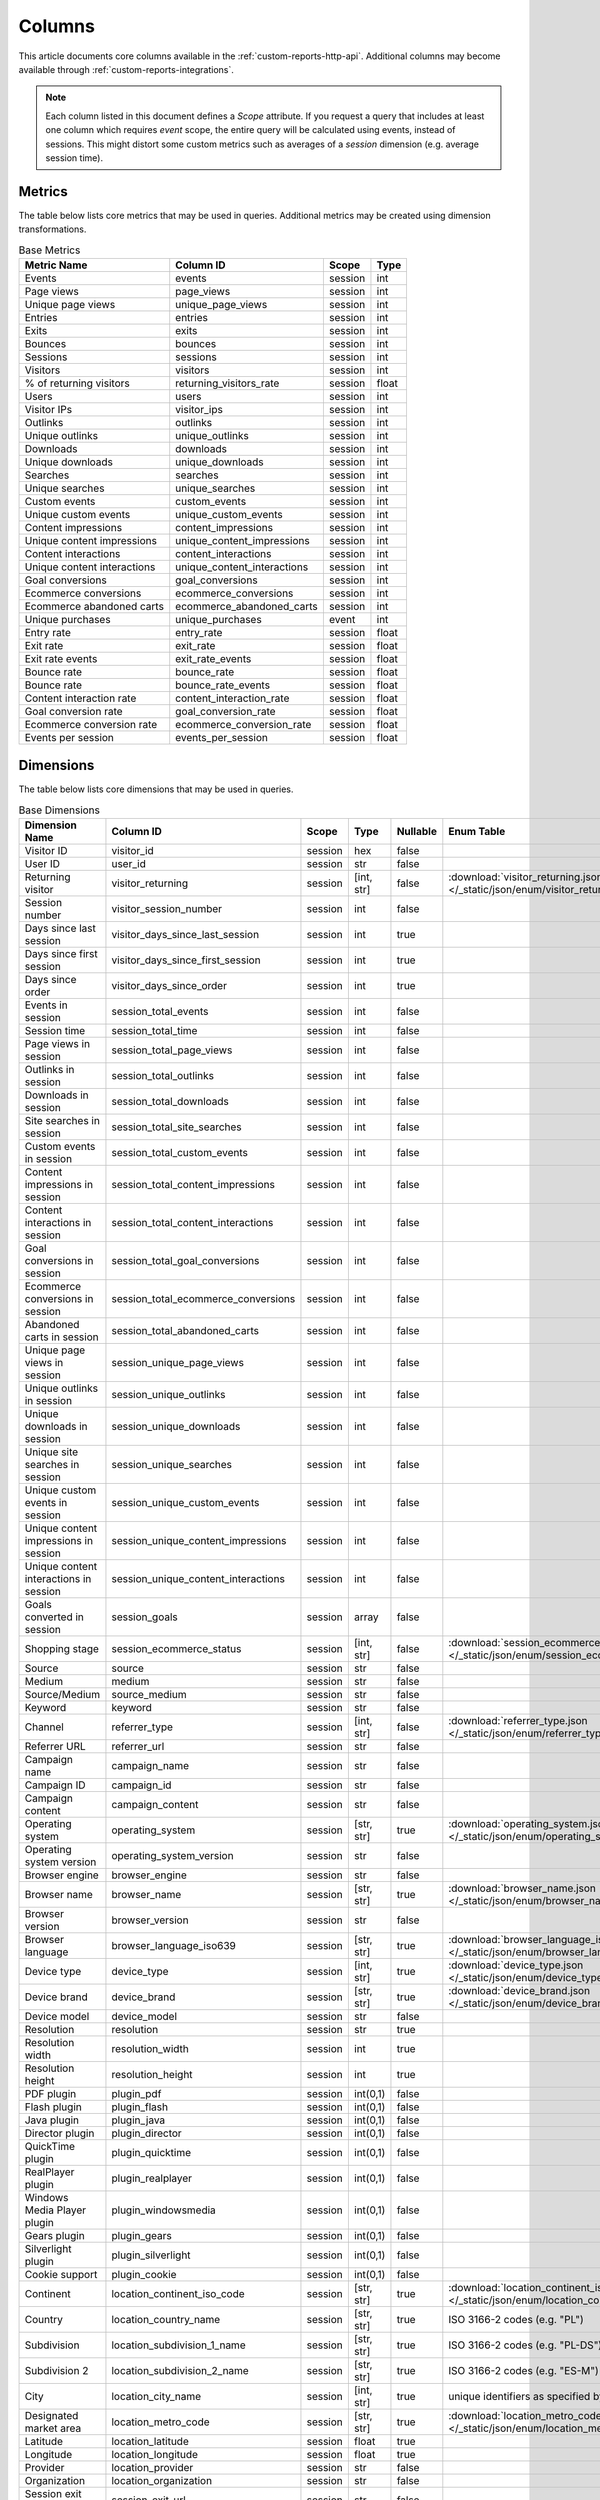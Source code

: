 Columns
=======

This article documents core columns available in the :ref:`custom-reports-http-api`.
Additional columns may become available through
:ref:`custom-reports-integrations`.

.. note::
    Each column listed in this document defines a *Scope* attribute.
    If you request a query that includes at least one column which requires
    *event* scope, the entire query will be calculated using events,
    instead of sessions. This might distort some custom metrics such as
    averages of a *session* dimension (e.g. average session time).

Metrics
-------

The table below lists core metrics that may be used in queries.
Additional metrics may be created using dimension transformations.

.. table:: Base Metrics

    +---------------------------+---------------------------+-------+-----+
    |        Metric Name        |         Column ID         | Scope |Type |
    +===========================+===========================+=======+=====+
    |Events                     |events                     |session|int  |
    +---------------------------+---------------------------+-------+-----+
    |Page views                 |page_views                 |session|int  |
    +---------------------------+---------------------------+-------+-----+
    |Unique page views          |unique_page_views          |session|int  |
    +---------------------------+---------------------------+-------+-----+
    |Entries                    |entries                    |session|int  |
    +---------------------------+---------------------------+-------+-----+
    |Exits                      |exits                      |session|int  |
    +---------------------------+---------------------------+-------+-----+
    |Bounces                    |bounces                    |session|int  |
    +---------------------------+---------------------------+-------+-----+
    |Sessions                   |sessions                   |session|int  |
    +---------------------------+---------------------------+-------+-----+
    |Visitors                   |visitors                   |session|int  |
    +---------------------------+---------------------------+-------+-----+
    |% of returning visitors    |returning_visitors_rate    |session|float|
    +---------------------------+---------------------------+-------+-----+
    |Users                      |users                      |session|int  |
    +---------------------------+---------------------------+-------+-----+
    |Visitor IPs                |visitor_ips                |session|int  |
    +---------------------------+---------------------------+-------+-----+
    |Outlinks                   |outlinks                   |session|int  |
    +---------------------------+---------------------------+-------+-----+
    |Unique outlinks            |unique_outlinks            |session|int  |
    +---------------------------+---------------------------+-------+-----+
    |Downloads                  |downloads                  |session|int  |
    +---------------------------+---------------------------+-------+-----+
    |Unique downloads           |unique_downloads           |session|int  |
    +---------------------------+---------------------------+-------+-----+
    |Searches                   |searches                   |session|int  |
    +---------------------------+---------------------------+-------+-----+
    |Unique searches            |unique_searches            |session|int  |
    +---------------------------+---------------------------+-------+-----+
    |Custom events              |custom_events              |session|int  |
    +---------------------------+---------------------------+-------+-----+
    |Unique custom events       |unique_custom_events       |session|int  |
    +---------------------------+---------------------------+-------+-----+
    |Content impressions        |content_impressions        |session|int  |
    +---------------------------+---------------------------+-------+-----+
    |Unique content impressions |unique_content_impressions |session|int  |
    +---------------------------+---------------------------+-------+-----+
    |Content interactions       |content_interactions       |session|int  |
    +---------------------------+---------------------------+-------+-----+
    |Unique content interactions|unique_content_interactions|session|int  |
    +---------------------------+---------------------------+-------+-----+
    |Goal conversions           |goal_conversions           |session|int  |
    +---------------------------+---------------------------+-------+-----+
    |Ecommerce conversions      |ecommerce_conversions      |session|int  |
    +---------------------------+---------------------------+-------+-----+
    |Ecommerce abandoned carts  |ecommerce_abandoned_carts  |session|int  |
    +---------------------------+---------------------------+-------+-----+
    |Unique purchases           |unique_purchases           |event  |int  |
    +---------------------------+---------------------------+-------+-----+
    |Entry rate                 |entry_rate                 |session|float|
    +---------------------------+---------------------------+-------+-----+
    |Exit rate                  |exit_rate                  |session|float|
    +---------------------------+---------------------------+-------+-----+
    |Exit rate events           |exit_rate_events           |session|float|
    +---------------------------+---------------------------+-------+-----+
    |Bounce rate                |bounce_rate                |session|float|
    +---------------------------+---------------------------+-------+-----+
    |Bounce rate                |bounce_rate_events         |session|float|
    +---------------------------+---------------------------+-------+-----+
    |Content interaction rate   |content_interaction_rate   |session|float|
    +---------------------------+---------------------------+-------+-----+
    |Goal conversion rate       |goal_conversion_rate       |session|float|
    +---------------------------+---------------------------+-------+-----+
    |Ecommerce conversion rate  |ecommerce_conversion_rate  |session|float|
    +---------------------------+---------------------------+-------+-----+
    |Events per session         |events_per_session         |session|float|
    +---------------------------+---------------------------+-------+-----+

Dimensions
----------

The table below lists core dimensions that may be used in queries.

.. table:: Base Dimensions

    +--------------------------------------+-----------------------------------+-------+----------+--------+--------------------------------------------------------------------------------------------------+
    |            Dimension Name            |             Column ID             | Scope |   Type   |Nullable|                                            Enum Table                                            |
    +======================================+===================================+=======+==========+========+==================================================================================================+
    |Visitor ID                            |visitor_id                         |session|hex       |false   |                                                                                                  |
    +--------------------------------------+-----------------------------------+-------+----------+--------+--------------------------------------------------------------------------------------------------+
    |User ID                               |user_id                            |session|str       |false   |                                                                                                  |
    +--------------------------------------+-----------------------------------+-------+----------+--------+--------------------------------------------------------------------------------------------------+
    |Returning visitor                     |visitor_returning                  |session|[int, str]|false   |:download:`visitor_returning.json </_static/json/enum/visitor_returning.json>`                    |
    +--------------------------------------+-----------------------------------+-------+----------+--------+--------------------------------------------------------------------------------------------------+
    |Session number                        |visitor_session_number             |session|int       |false   |                                                                                                  |
    +--------------------------------------+-----------------------------------+-------+----------+--------+--------------------------------------------------------------------------------------------------+
    |Days since last session               |visitor_days_since_last_session    |session|int       |true    |                                                                                                  |
    +--------------------------------------+-----------------------------------+-------+----------+--------+--------------------------------------------------------------------------------------------------+
    |Days since first session              |visitor_days_since_first_session   |session|int       |true    |                                                                                                  |
    +--------------------------------------+-----------------------------------+-------+----------+--------+--------------------------------------------------------------------------------------------------+
    |Days since order                      |visitor_days_since_order           |session|int       |true    |                                                                                                  |
    +--------------------------------------+-----------------------------------+-------+----------+--------+--------------------------------------------------------------------------------------------------+
    |Events in session                     |session_total_events               |session|int       |false   |                                                                                                  |
    +--------------------------------------+-----------------------------------+-------+----------+--------+--------------------------------------------------------------------------------------------------+
    |Session time                          |session_total_time                 |session|int       |false   |                                                                                                  |
    +--------------------------------------+-----------------------------------+-------+----------+--------+--------------------------------------------------------------------------------------------------+
    |Page views in session                 |session_total_page_views           |session|int       |false   |                                                                                                  |
    +--------------------------------------+-----------------------------------+-------+----------+--------+--------------------------------------------------------------------------------------------------+
    |Outlinks in session                   |session_total_outlinks             |session|int       |false   |                                                                                                  |
    +--------------------------------------+-----------------------------------+-------+----------+--------+--------------------------------------------------------------------------------------------------+
    |Downloads in session                  |session_total_downloads            |session|int       |false   |                                                                                                  |
    +--------------------------------------+-----------------------------------+-------+----------+--------+--------------------------------------------------------------------------------------------------+
    |Site searches in session              |session_total_site_searches        |session|int       |false   |                                                                                                  |
    +--------------------------------------+-----------------------------------+-------+----------+--------+--------------------------------------------------------------------------------------------------+
    |Custom events in session              |session_total_custom_events        |session|int       |false   |                                                                                                  |
    +--------------------------------------+-----------------------------------+-------+----------+--------+--------------------------------------------------------------------------------------------------+
    |Content impressions in session        |session_total_content_impressions  |session|int       |false   |                                                                                                  |
    +--------------------------------------+-----------------------------------+-------+----------+--------+--------------------------------------------------------------------------------------------------+
    |Content interactions in session       |session_total_content_interactions |session|int       |false   |                                                                                                  |
    +--------------------------------------+-----------------------------------+-------+----------+--------+--------------------------------------------------------------------------------------------------+
    |Goal conversions in session           |session_total_goal_conversions     |session|int       |false   |                                                                                                  |
    +--------------------------------------+-----------------------------------+-------+----------+--------+--------------------------------------------------------------------------------------------------+
    |Ecommerce conversions in session      |session_total_ecommerce_conversions|session|int       |false   |                                                                                                  |
    +--------------------------------------+-----------------------------------+-------+----------+--------+--------------------------------------------------------------------------------------------------+
    |Abandoned carts in session            |session_total_abandoned_carts      |session|int       |false   |                                                                                                  |
    +--------------------------------------+-----------------------------------+-------+----------+--------+--------------------------------------------------------------------------------------------------+
    |Unique page views in session          |session_unique_page_views          |session|int       |false   |                                                                                                  |
    +--------------------------------------+-----------------------------------+-------+----------+--------+--------------------------------------------------------------------------------------------------+
    |Unique outlinks in session            |session_unique_outlinks            |session|int       |false   |                                                                                                  |
    +--------------------------------------+-----------------------------------+-------+----------+--------+--------------------------------------------------------------------------------------------------+
    |Unique downloads in session           |session_unique_downloads           |session|int       |false   |                                                                                                  |
    +--------------------------------------+-----------------------------------+-------+----------+--------+--------------------------------------------------------------------------------------------------+
    |Unique site searches in session       |session_unique_searches            |session|int       |false   |                                                                                                  |
    +--------------------------------------+-----------------------------------+-------+----------+--------+--------------------------------------------------------------------------------------------------+
    |Unique custom events in session       |session_unique_custom_events       |session|int       |false   |                                                                                                  |
    +--------------------------------------+-----------------------------------+-------+----------+--------+--------------------------------------------------------------------------------------------------+
    |Unique content impressions in session |session_unique_content_impressions |session|int       |false   |                                                                                                  |
    +--------------------------------------+-----------------------------------+-------+----------+--------+--------------------------------------------------------------------------------------------------+
    |Unique content interactions in session|session_unique_content_interactions|session|int       |false   |                                                                                                  |
    +--------------------------------------+-----------------------------------+-------+----------+--------+--------------------------------------------------------------------------------------------------+
    |Goals converted in session            |session_goals                      |session|array     |false   |                                                                                                  |
    +--------------------------------------+-----------------------------------+-------+----------+--------+--------------------------------------------------------------------------------------------------+
    |Shopping stage                        |session_ecommerce_status           |session|[int, str]|false   |:download:`session_ecommerce_status.json </_static/json/enum/session_ecommerce_status.json>`      |
    +--------------------------------------+-----------------------------------+-------+----------+--------+--------------------------------------------------------------------------------------------------+
    |Source                                |source                             |session|str       |false   |                                                                                                  |
    +--------------------------------------+-----------------------------------+-------+----------+--------+--------------------------------------------------------------------------------------------------+
    |Medium                                |medium                             |session|str       |false   |                                                                                                  |
    +--------------------------------------+-----------------------------------+-------+----------+--------+--------------------------------------------------------------------------------------------------+
    |Source/Medium                         |source_medium                      |session|str       |false   |                                                                                                  |
    +--------------------------------------+-----------------------------------+-------+----------+--------+--------------------------------------------------------------------------------------------------+
    |Keyword                               |keyword                            |session|str       |false   |                                                                                                  |
    +--------------------------------------+-----------------------------------+-------+----------+--------+--------------------------------------------------------------------------------------------------+
    |Channel                               |referrer_type                      |session|[int, str]|false   |:download:`referrer_type.json </_static/json/enum/referrer_type.json>`                            |
    +--------------------------------------+-----------------------------------+-------+----------+--------+--------------------------------------------------------------------------------------------------+
    |Referrer URL                          |referrer_url                       |session|str       |false   |                                                                                                  |
    +--------------------------------------+-----------------------------------+-------+----------+--------+--------------------------------------------------------------------------------------------------+
    |Campaign name                         |campaign_name                      |session|str       |false   |                                                                                                  |
    +--------------------------------------+-----------------------------------+-------+----------+--------+--------------------------------------------------------------------------------------------------+
    |Campaign ID                           |campaign_id                        |session|str       |false   |                                                                                                  |
    +--------------------------------------+-----------------------------------+-------+----------+--------+--------------------------------------------------------------------------------------------------+
    |Campaign content                      |campaign_content                   |session|str       |false   |                                                                                                  |
    +--------------------------------------+-----------------------------------+-------+----------+--------+--------------------------------------------------------------------------------------------------+
    |Operating system                      |operating_system                   |session|[str, str]|true    |:download:`operating_system.json </_static/json/enum/operating_system.json>`                      |
    +--------------------------------------+-----------------------------------+-------+----------+--------+--------------------------------------------------------------------------------------------------+
    |Operating system version              |operating_system_version           |session|str       |false   |                                                                                                  |
    +--------------------------------------+-----------------------------------+-------+----------+--------+--------------------------------------------------------------------------------------------------+
    |Browser engine                        |browser_engine                     |session|str       |false   |                                                                                                  |
    +--------------------------------------+-----------------------------------+-------+----------+--------+--------------------------------------------------------------------------------------------------+
    |Browser name                          |browser_name                       |session|[str, str]|true    |:download:`browser_name.json </_static/json/enum/browser_name.json>`                              |
    +--------------------------------------+-----------------------------------+-------+----------+--------+--------------------------------------------------------------------------------------------------+
    |Browser version                       |browser_version                    |session|str       |false   |                                                                                                  |
    +--------------------------------------+-----------------------------------+-------+----------+--------+--------------------------------------------------------------------------------------------------+
    |Browser language                      |browser_language_iso639            |session|[str, str]|true    |:download:`browser_language_iso639.json </_static/json/enum/browser_language_iso639.json>`        |
    +--------------------------------------+-----------------------------------+-------+----------+--------+--------------------------------------------------------------------------------------------------+
    |Device type                           |device_type                        |session|[int, str]|true    |:download:`device_type.json </_static/json/enum/device_type.json>`                                |
    +--------------------------------------+-----------------------------------+-------+----------+--------+--------------------------------------------------------------------------------------------------+
    |Device brand                          |device_brand                       |session|[str, str]|true    |:download:`device_brand.json </_static/json/enum/device_brand.json>`                              |
    +--------------------------------------+-----------------------------------+-------+----------+--------+--------------------------------------------------------------------------------------------------+
    |Device model                          |device_model                       |session|str       |false   |                                                                                                  |
    +--------------------------------------+-----------------------------------+-------+----------+--------+--------------------------------------------------------------------------------------------------+
    |Resolution                            |resolution                         |session|str       |true    |                                                                                                  |
    +--------------------------------------+-----------------------------------+-------+----------+--------+--------------------------------------------------------------------------------------------------+
    |Resolution width                      |resolution_width                   |session|int       |true    |                                                                                                  |
    +--------------------------------------+-----------------------------------+-------+----------+--------+--------------------------------------------------------------------------------------------------+
    |Resolution height                     |resolution_height                  |session|int       |true    |                                                                                                  |
    +--------------------------------------+-----------------------------------+-------+----------+--------+--------------------------------------------------------------------------------------------------+
    |PDF plugin                            |plugin_pdf                         |session|int(0,1)  |false   |                                                                                                  |
    +--------------------------------------+-----------------------------------+-------+----------+--------+--------------------------------------------------------------------------------------------------+
    |Flash plugin                          |plugin_flash                       |session|int(0,1)  |false   |                                                                                                  |
    +--------------------------------------+-----------------------------------+-------+----------+--------+--------------------------------------------------------------------------------------------------+
    |Java plugin                           |plugin_java                        |session|int(0,1)  |false   |                                                                                                  |
    +--------------------------------------+-----------------------------------+-------+----------+--------+--------------------------------------------------------------------------------------------------+
    |Director plugin                       |plugin_director                    |session|int(0,1)  |false   |                                                                                                  |
    +--------------------------------------+-----------------------------------+-------+----------+--------+--------------------------------------------------------------------------------------------------+
    |QuickTime plugin                      |plugin_quicktime                   |session|int(0,1)  |false   |                                                                                                  |
    +--------------------------------------+-----------------------------------+-------+----------+--------+--------------------------------------------------------------------------------------------------+
    |RealPlayer plugin                     |plugin_realplayer                  |session|int(0,1)  |false   |                                                                                                  |
    +--------------------------------------+-----------------------------------+-------+----------+--------+--------------------------------------------------------------------------------------------------+
    |Windows Media Player plugin           |plugin_windowsmedia                |session|int(0,1)  |false   |                                                                                                  |
    +--------------------------------------+-----------------------------------+-------+----------+--------+--------------------------------------------------------------------------------------------------+
    |Gears plugin                          |plugin_gears                       |session|int(0,1)  |false   |                                                                                                  |
    +--------------------------------------+-----------------------------------+-------+----------+--------+--------------------------------------------------------------------------------------------------+
    |Silverlight plugin                    |plugin_silverlight                 |session|int(0,1)  |false   |                                                                                                  |
    +--------------------------------------+-----------------------------------+-------+----------+--------+--------------------------------------------------------------------------------------------------+
    |Cookie support                        |plugin_cookie                      |session|int(0,1)  |false   |                                                                                                  |
    +--------------------------------------+-----------------------------------+-------+----------+--------+--------------------------------------------------------------------------------------------------+
    |Continent                             |location_continent_iso_code        |session|[str, str]|true    |:download:`location_continent_iso_code.json </_static/json/enum/location_continent_iso_code.json>`|
    +--------------------------------------+-----------------------------------+-------+----------+--------+--------------------------------------------------------------------------------------------------+
    |Country                               |location_country_name              |session|[str, str]|true    |ISO 3166-2 codes (e.g. "PL")                                                                      |
    +--------------------------------------+-----------------------------------+-------+----------+--------+--------------------------------------------------------------------------------------------------+
    |Subdivision                           |location_subdivision_1_name        |session|[str, str]|true    |ISO 3166-2 codes (e.g. "PL-DS")                                                                   |
    +--------------------------------------+-----------------------------------+-------+----------+--------+--------------------------------------------------------------------------------------------------+
    |Subdivision 2                         |location_subdivision_2_name        |session|[str, str]|true    |ISO 3166-2 codes (e.g. "ES-M")                                                                    |
    +--------------------------------------+-----------------------------------+-------+----------+--------+--------------------------------------------------------------------------------------------------+
    |City                                  |location_city_name                 |session|[int, str]|true    |unique identifiers as specified by `GeoNames <http://www.geonames.org/>`_                         |
    +--------------------------------------+-----------------------------------+-------+----------+--------+--------------------------------------------------------------------------------------------------+
    |Designated market area                |location_metro_code                |session|[str, str]|true    |:download:`location_metro_code.json </_static/json/enum/location_metro_code.json>`                |
    +--------------------------------------+-----------------------------------+-------+----------+--------+--------------------------------------------------------------------------------------------------+
    |Latitude                              |location_latitude                  |session|float     |true    |                                                                                                  |
    +--------------------------------------+-----------------------------------+-------+----------+--------+--------------------------------------------------------------------------------------------------+
    |Longitude                             |location_longitude                 |session|float     |true    |                                                                                                  |
    +--------------------------------------+-----------------------------------+-------+----------+--------+--------------------------------------------------------------------------------------------------+
    |Provider                              |location_provider                  |session|str       |false   |                                                                                                  |
    +--------------------------------------+-----------------------------------+-------+----------+--------+--------------------------------------------------------------------------------------------------+
    |Organization                          |location_organization              |session|str       |false   |                                                                                                  |
    +--------------------------------------+-----------------------------------+-------+----------+--------+--------------------------------------------------------------------------------------------------+
    |Session exit URL                      |session_exit_url                   |session|str       |false   |                                                                                                  |
    +--------------------------------------+-----------------------------------+-------+----------+--------+--------------------------------------------------------------------------------------------------+
    |Session exit title                    |session_exit_title                 |session|str       |false   |                                                                                                  |
    +--------------------------------------+-----------------------------------+-------+----------+--------+--------------------------------------------------------------------------------------------------+
    |Session entry URL                     |session_entry_url                  |session|str       |false   |                                                                                                  |
    +--------------------------------------+-----------------------------------+-------+----------+--------+--------------------------------------------------------------------------------------------------+
    |Session entry title                   |session_entry_title                |session|str       |false   |                                                                                                  |
    +--------------------------------------+-----------------------------------+-------+----------+--------+--------------------------------------------------------------------------------------------------+
    |Session second URL                    |session_second_url                 |session|str       |false   |                                                                                                  |
    +--------------------------------------+-----------------------------------+-------+----------+--------+--------------------------------------------------------------------------------------------------+
    |Session second title                  |session_second_title               |session|str       |false   |                                                                                                  |
    +--------------------------------------+-----------------------------------+-------+----------+--------+--------------------------------------------------------------------------------------------------+
    |Event ID                              |event_id                           |event  |int       |false   |                                                                                                  |
    +--------------------------------------+-----------------------------------+-------+----------+--------+--------------------------------------------------------------------------------------------------+
    |Session ID                            |session_id                         |session|int       |false   |                                                                                                  |
    +--------------------------------------+-----------------------------------+-------+----------+--------+--------------------------------------------------------------------------------------------------+
    |Event type                            |event_type                         |event  |[int, str]|false   |:download:`event_type.json </_static/json/enum/event_type.json>`                                  |
    +--------------------------------------+-----------------------------------+-------+----------+--------+--------------------------------------------------------------------------------------------------+
    |Page URL                              |event_url                          |event  |str       |false   |                                                                                                  |
    +--------------------------------------+-----------------------------------+-------+----------+--------+--------------------------------------------------------------------------------------------------+
    |Page title                            |event_title                        |event  |str       |false   |                                                                                                  |
    +--------------------------------------+-----------------------------------+-------+----------+--------+--------------------------------------------------------------------------------------------------+
    |Outlink URL                           |outlink_url                        |event  |str       |false   |                                                                                                  |
    +--------------------------------------+-----------------------------------+-------+----------+--------+--------------------------------------------------------------------------------------------------+
    |Download URL                          |download_url                       |event  |str       |false   |                                                                                                  |
    +--------------------------------------+-----------------------------------+-------+----------+--------+--------------------------------------------------------------------------------------------------+
    |Search keyword                        |search_keyword                     |event  |str       |false   |                                                                                                  |
    +--------------------------------------+-----------------------------------+-------+----------+--------+--------------------------------------------------------------------------------------------------+
    |Search category                       |search_category                    |event  |str       |false   |                                                                                                  |
    +--------------------------------------+-----------------------------------+-------+----------+--------+--------------------------------------------------------------------------------------------------+
    |Search results count                  |search_results_count               |event  |int       |true    |                                                                                                  |
    +--------------------------------------+-----------------------------------+-------+----------+--------+--------------------------------------------------------------------------------------------------+
    |Custom event category                 |custom_event_category              |event  |str       |false   |                                                                                                  |
    +--------------------------------------+-----------------------------------+-------+----------+--------+--------------------------------------------------------------------------------------------------+
    |Custom event action                   |custom_event_action                |event  |str       |false   |                                                                                                  |
    +--------------------------------------+-----------------------------------+-------+----------+--------+--------------------------------------------------------------------------------------------------+
    |Custom event name                     |custom_event_name                  |event  |str       |false   |                                                                                                  |
    +--------------------------------------+-----------------------------------+-------+----------+--------+--------------------------------------------------------------------------------------------------+
    |Custom event value                    |custom_event_value                 |event  |float     |true    |                                                                                                  |
    +--------------------------------------+-----------------------------------+-------+----------+--------+--------------------------------------------------------------------------------------------------+
    |Content name                          |content_name                       |event  |str       |false   |                                                                                                  |
    +--------------------------------------+-----------------------------------+-------+----------+--------+--------------------------------------------------------------------------------------------------+
    |Content piece                         |content_piece                      |event  |str       |false   |                                                                                                  |
    +--------------------------------------+-----------------------------------+-------+----------+--------+--------------------------------------------------------------------------------------------------+
    |Content target                        |content_target                     |event  |str       |false   |                                                                                                  |
    +--------------------------------------+-----------------------------------+-------+----------+--------+--------------------------------------------------------------------------------------------------+
    |Content interaction                   |content_interaction                |event  |str       |false   |                                                                                                  |
    +--------------------------------------+-----------------------------------+-------+----------+--------+--------------------------------------------------------------------------------------------------+
    |Previous page view URL                |previous_event_url                 |event  |str       |false   |                                                                                                  |
    +--------------------------------------+-----------------------------------+-------+----------+--------+--------------------------------------------------------------------------------------------------+
    |Previous page view title              |previous_event_title               |event  |str       |false   |                                                                                                  |
    +--------------------------------------+-----------------------------------+-------+----------+--------+--------------------------------------------------------------------------------------------------+
    |Next page view URL                    |next_event_url                     |event  |str       |false   |                                                                                                  |
    +--------------------------------------+-----------------------------------+-------+----------+--------+--------------------------------------------------------------------------------------------------+
    |Next page view title                  |next_event_title                   |event  |str       |false   |                                                                                                  |
    +--------------------------------------+-----------------------------------+-------+----------+--------+--------------------------------------------------------------------------------------------------+
    |Time on page                          |time_on_page                       |event  |int       |true    |                                                                                                  |
    +--------------------------------------+-----------------------------------+-------+----------+--------+--------------------------------------------------------------------------------------------------+
    |Page generation time                  |page_generation_time               |event  |float     |true    |                                                                                                  |
    +--------------------------------------+-----------------------------------+-------+----------+--------+--------------------------------------------------------------------------------------------------+
    |Goal name                             |goal_id                            |event  |[int, str]|true    |goal IDs from Analytics                                                                           |
    +--------------------------------------+-----------------------------------+-------+----------+--------+--------------------------------------------------------------------------------------------------+
    |Goal revenue                          |goal_revenue                       |event  |float     |true    |                                                                                                  |
    +--------------------------------------+-----------------------------------+-------+----------+--------+--------------------------------------------------------------------------------------------------+
    |Lost revenue                          |lost_revenue                       |event  |float     |true    |                                                                                                  |
    +--------------------------------------+-----------------------------------+-------+----------+--------+--------------------------------------------------------------------------------------------------+
    |Order ID                              |order_id                           |event  |str       |false   |                                                                                                  |
    +--------------------------------------+-----------------------------------+-------+----------+--------+--------------------------------------------------------------------------------------------------+
    |Item count                            |item_count                         |event  |int       |true    |                                                                                                  |
    +--------------------------------------+-----------------------------------+-------+----------+--------+--------------------------------------------------------------------------------------------------+
    |Revenue                               |revenue                            |event  |float     |true    |                                                                                                  |
    +--------------------------------------+-----------------------------------+-------+----------+--------+--------------------------------------------------------------------------------------------------+
    |Revenue (Subtotal)                    |revenue_subtotal                   |event  |float     |true    |                                                                                                  |
    +--------------------------------------+-----------------------------------+-------+----------+--------+--------------------------------------------------------------------------------------------------+
    |Revenue (Tax)                         |revenue_tax                        |event  |float     |true    |                                                                                                  |
    +--------------------------------------+-----------------------------------+-------+----------+--------+--------------------------------------------------------------------------------------------------+
    |Revenue (Shipping)                    |revenue_shipping                   |event  |float     |true    |                                                                                                  |
    +--------------------------------------+-----------------------------------+-------+----------+--------+--------------------------------------------------------------------------------------------------+
    |Revenue (Discount)                    |revenue_discount                   |event  |float     |true    |                                                                                                  |
    +--------------------------------------+-----------------------------------+-------+----------+--------+--------------------------------------------------------------------------------------------------+
    |Time until DOM is ready               |timing_dom_interactive             |event  |int       |true    |                                                                                                  |
    +--------------------------------------+-----------------------------------+-------+----------+--------+--------------------------------------------------------------------------------------------------+
    |Time to interact                      |timing_event_end                   |event  |int       |true    |                                                                                                  |
    +--------------------------------------+-----------------------------------+-------+----------+--------+--------------------------------------------------------------------------------------------------+
    |Cart item name (Array)                |items.name                         |event  |array     |false   |                                                                                                  |
    +--------------------------------------+-----------------------------------+-------+----------+--------+--------------------------------------------------------------------------------------------------+
    |Cart item SKU (Array)                 |items.sku                          |event  |array     |false   |                                                                                                  |
    +--------------------------------------+-----------------------------------+-------+----------+--------+--------------------------------------------------------------------------------------------------+
    |Cart item price (Array)               |items.price                        |event  |array     |false   |                                                                                                  |
    +--------------------------------------+-----------------------------------+-------+----------+--------+--------------------------------------------------------------------------------------------------+
    |Cart item quantity (Array)            |items.quantity                     |event  |array     |false   |                                                                                                  |
    +--------------------------------------+-----------------------------------+-------+----------+--------+--------------------------------------------------------------------------------------------------+
    |Cart item category 1 (Array)          |items.category1                    |event  |array     |false   |                                                                                                  |
    +--------------------------------------+-----------------------------------+-------+----------+--------+--------------------------------------------------------------------------------------------------+
    |Cart item category 2 (Array)          |items.category2                    |event  |array     |false   |                                                                                                  |
    +--------------------------------------+-----------------------------------+-------+----------+--------+--------------------------------------------------------------------------------------------------+
    |Cart item category 3 (Array)          |items.category3                    |event  |array     |false   |                                                                                                  |
    +--------------------------------------+-----------------------------------+-------+----------+--------+--------------------------------------------------------------------------------------------------+
    |Cart item category 4 (Array)          |items.category4                    |event  |array     |false   |                                                                                                  |
    +--------------------------------------+-----------------------------------+-------+----------+--------+--------------------------------------------------------------------------------------------------+
    |Cart item category 5 (Array)          |items.category5                    |event  |array     |false   |                                                                                                  |
    +--------------------------------------+-----------------------------------+-------+----------+--------+--------------------------------------------------------------------------------------------------+
    |Event custom dimension 1              |event_custom_dimension_1           |event  |str       |false   |                                                                                                  |
    +--------------------------------------+-----------------------------------+-------+----------+--------+--------------------------------------------------------------------------------------------------+
    |Event custom dimension 2              |event_custom_dimension_2           |event  |str       |false   |                                                                                                  |
    +--------------------------------------+-----------------------------------+-------+----------+--------+--------------------------------------------------------------------------------------------------+
    |Event custom dimension 3              |event_custom_dimension_3           |event  |str       |false   |                                                                                                  |
    +--------------------------------------+-----------------------------------+-------+----------+--------+--------------------------------------------------------------------------------------------------+
    |Event custom dimension 4              |event_custom_dimension_4           |event  |str       |false   |                                                                                                  |
    +--------------------------------------+-----------------------------------+-------+----------+--------+--------------------------------------------------------------------------------------------------+
    |Event custom dimension 5              |event_custom_dimension_5           |event  |str       |false   |                                                                                                  |
    +--------------------------------------+-----------------------------------+-------+----------+--------+--------------------------------------------------------------------------------------------------+
    |Event custom variable key 1           |event_custom_variable_key_1        |event  |str       |false   |                                                                                                  |
    +--------------------------------------+-----------------------------------+-------+----------+--------+--------------------------------------------------------------------------------------------------+
    |Event custom variable value 1         |event_custom_variable_value_1      |event  |str       |false   |                                                                                                  |
    +--------------------------------------+-----------------------------------+-------+----------+--------+--------------------------------------------------------------------------------------------------+
    |Event custom variable key 2           |event_custom_variable_key_2        |event  |str       |false   |                                                                                                  |
    +--------------------------------------+-----------------------------------+-------+----------+--------+--------------------------------------------------------------------------------------------------+
    |Event custom variable value 2         |event_custom_variable_value_2      |event  |str       |false   |                                                                                                  |
    +--------------------------------------+-----------------------------------+-------+----------+--------+--------------------------------------------------------------------------------------------------+
    |Event custom variable key 3           |event_custom_variable_key_3        |event  |str       |false   |                                                                                                  |
    +--------------------------------------+-----------------------------------+-------+----------+--------+--------------------------------------------------------------------------------------------------+
    |Event custom variable value 3         |event_custom_variable_value_3      |event  |str       |false   |                                                                                                  |
    +--------------------------------------+-----------------------------------+-------+----------+--------+--------------------------------------------------------------------------------------------------+
    |Event custom variable key 4           |event_custom_variable_key_4        |event  |str       |false   |                                                                                                  |
    +--------------------------------------+-----------------------------------+-------+----------+--------+--------------------------------------------------------------------------------------------------+
    |Event custom variable value 4         |event_custom_variable_value_4      |event  |str       |false   |                                                                                                  |
    +--------------------------------------+-----------------------------------+-------+----------+--------+--------------------------------------------------------------------------------------------------+
    |Event custom variable key 5           |event_custom_variable_key_5        |event  |str       |false   |                                                                                                  |
    +--------------------------------------+-----------------------------------+-------+----------+--------+--------------------------------------------------------------------------------------------------+
    |Event custom variable value 5         |event_custom_variable_value_5      |event  |str       |false   |                                                                                                  |
    +--------------------------------------+-----------------------------------+-------+----------+--------+--------------------------------------------------------------------------------------------------+
    |Session custom dimension 1            |session_custom_dimension_1         |session|str       |false   |                                                                                                  |
    +--------------------------------------+-----------------------------------+-------+----------+--------+--------------------------------------------------------------------------------------------------+
    |Session custom dimension 2            |session_custom_dimension_2         |session|str       |false   |                                                                                                  |
    +--------------------------------------+-----------------------------------+-------+----------+--------+--------------------------------------------------------------------------------------------------+
    |Session custom dimension 3            |session_custom_dimension_3         |session|str       |false   |                                                                                                  |
    +--------------------------------------+-----------------------------------+-------+----------+--------+--------------------------------------------------------------------------------------------------+
    |Session custom dimension 4            |session_custom_dimension_4         |session|str       |false   |                                                                                                  |
    +--------------------------------------+-----------------------------------+-------+----------+--------+--------------------------------------------------------------------------------------------------+
    |Session custom dimension 5            |session_custom_dimension_5         |session|str       |false   |                                                                                                  |
    +--------------------------------------+-----------------------------------+-------+----------+--------+--------------------------------------------------------------------------------------------------+
    |Session custom variable key 1         |session_custom_variable_key_1      |session|str       |false   |                                                                                                  |
    +--------------------------------------+-----------------------------------+-------+----------+--------+--------------------------------------------------------------------------------------------------+
    |Session custom variable value 1       |session_custom_variable_value_1    |session|str       |false   |                                                                                                  |
    +--------------------------------------+-----------------------------------+-------+----------+--------+--------------------------------------------------------------------------------------------------+
    |Session custom variable key 2         |session_custom_variable_key_2      |session|str       |false   |                                                                                                  |
    +--------------------------------------+-----------------------------------+-------+----------+--------+--------------------------------------------------------------------------------------------------+
    |Session custom variable value 2       |session_custom_variable_value_2    |session|str       |false   |                                                                                                  |
    +--------------------------------------+-----------------------------------+-------+----------+--------+--------------------------------------------------------------------------------------------------+
    |Session custom variable key 3         |session_custom_variable_key_3      |session|str       |false   |                                                                                                  |
    +--------------------------------------+-----------------------------------+-------+----------+--------+--------------------------------------------------------------------------------------------------+
    |Session custom variable value 3       |session_custom_variable_value_3    |session|str       |false   |                                                                                                  |
    +--------------------------------------+-----------------------------------+-------+----------+--------+--------------------------------------------------------------------------------------------------+
    |Session custom variable key 4         |session_custom_variable_key_4      |session|str       |false   |                                                                                                  |
    +--------------------------------------+-----------------------------------+-------+----------+--------+--------------------------------------------------------------------------------------------------+
    |Session custom variable value 4       |session_custom_variable_value_4    |session|str       |false   |                                                                                                  |
    +--------------------------------------+-----------------------------------+-------+----------+--------+--------------------------------------------------------------------------------------------------+
    |Session custom variable key 5         |session_custom_variable_key_5      |session|str       |false   |                                                                                                  |
    +--------------------------------------+-----------------------------------+-------+----------+--------+--------------------------------------------------------------------------------------------------+
    |Session custom variable value 5       |session_custom_variable_value_5    |session|str       |false   |                                                                                                  |
    +--------------------------------------+-----------------------------------+-------+----------+--------+--------------------------------------------------------------------------------------------------+
    |Timestamp                             |timestamp                          |session|date      |false   |                                                                                                  |
    +--------------------------------------+-----------------------------------+-------+----------+--------+--------------------------------------------------------------------------------------------------+
    |Local hour                            |local_hour                         |event  |int       |false   |                                                                                                  |
    +--------------------------------------+-----------------------------------+-------+----------+--------+--------------------------------------------------------------------------------------------------+
    |Cart item name                        |cart_item_name                     |event  |str       |false   |                                                                                                  |
    +--------------------------------------+-----------------------------------+-------+----------+--------+--------------------------------------------------------------------------------------------------+
    |Cart item SKU                         |cart_item_sku                      |event  |str       |false   |                                                                                                  |
    +--------------------------------------+-----------------------------------+-------+----------+--------+--------------------------------------------------------------------------------------------------+
    |Cart item price                       |cart_item_price                    |event  |float     |false   |                                                                                                  |
    +--------------------------------------+-----------------------------------+-------+----------+--------+--------------------------------------------------------------------------------------------------+
    |Cart item quantity                    |cart_item_quantity                 |event  |int       |false   |                                                                                                  |
    +--------------------------------------+-----------------------------------+-------+----------+--------+--------------------------------------------------------------------------------------------------+
    |Cart item revenue                     |cart_item_revenue                  |event  |float     |false   |                                                                                                  |
    +--------------------------------------+-----------------------------------+-------+----------+--------+--------------------------------------------------------------------------------------------------+
    |Cart item category 1                  |cart_item_category1                |event  |str       |false   |                                                                                                  |
    +--------------------------------------+-----------------------------------+-------+----------+--------+--------------------------------------------------------------------------------------------------+
    |Cart item category 2                  |cart_item_category2                |event  |str       |false   |                                                                                                  |
    +--------------------------------------+-----------------------------------+-------+----------+--------+--------------------------------------------------------------------------------------------------+
    |Cart item category 3                  |cart_item_category3                |event  |str       |false   |                                                                                                  |
    +--------------------------------------+-----------------------------------+-------+----------+--------+--------------------------------------------------------------------------------------------------+
    |Cart item category 4                  |cart_item_category4                |event  |str       |false   |                                                                                                  |
    +--------------------------------------+-----------------------------------+-------+----------+--------+--------------------------------------------------------------------------------------------------+
    |Cart item category 5                  |cart_item_category5                |event  |str       |false   |                                                                                                  |
    +--------------------------------------+-----------------------------------+-------+----------+--------+--------------------------------------------------------------------------------------------------+
    |Time of redirections                  |redirections_time                  |event  |int       |true    |                                                                                                  |
    +--------------------------------------+-----------------------------------+-------+----------+--------+--------------------------------------------------------------------------------------------------+
    |Domain Lookup Time                    |domain_lookup_time                 |event  |int       |true    |                                                                                                  |
    +--------------------------------------+-----------------------------------+-------+----------+--------+--------------------------------------------------------------------------------------------------+
    |Server Connection Time                |server_connection_time             |event  |int       |true    |                                                                                                  |
    +--------------------------------------+-----------------------------------+-------+----------+--------+--------------------------------------------------------------------------------------------------+
    |Server Response Time                  |server_response_time               |event  |int       |true    |                                                                                                  |
    +--------------------------------------+-----------------------------------+-------+----------+--------+--------------------------------------------------------------------------------------------------+
    |Page Rendering Time                   |page_rendering_time                |event  |int       |true    |                                                                                                  |
    +--------------------------------------+-----------------------------------+-------+----------+--------+--------------------------------------------------------------------------------------------------+
    |IPv4 address                          |ipv4_address                       |session|ipv4      |true    |                                                                                                  |
    +--------------------------------------+-----------------------------------+-------+----------+--------+--------------------------------------------------------------------------------------------------+
    |Website Name                          |website_name                       |session|[str, str]|false   |website UUID                                                                                      |
    +--------------------------------------+-----------------------------------+-------+----------+--------+--------------------------------------------------------------------------------------------------+

.. note::
    Please note that the number of available custom slots (dimensions,
    variables) depends on your organisation's configuration.

Transformations
---------------

The tables below list all transformations that may be used to transform
dimensions to metrics or different dimensions.

.. table:: Dimension To Metric Transformations

    +-------------------+-----------------+----------------+-----------+
    |Transformation Name|Transformation ID|  Source Types  |Result Type|
    +===================+=================+================+===========+
    |Unique Count       |unique_count     |str             |int        |
    +-------------------+-----------------+----------------+-----------+
    |Min                |min              |float, int      |(as source)|
    +-------------------+-----------------+----------------+-----------+
    |Max                |max              |float, int      |(as source)|
    +-------------------+-----------------+----------------+-----------+
    |Average            |average          |bool, float, int|float      |
    +-------------------+-----------------+----------------+-----------+
    |Median             |median           |float, int      |(as source)|
    +-------------------+-----------------+----------------+-----------+
    |Sum                |sum              |float, int      |(as source)|
    +-------------------+-----------------+----------------+-----------+

.. table:: Dimension To Dimension Transformations

    +------------------------+-------------------+--------------+-----------+
    |  Transformation Name   | Transformation ID | Source Types |Result Type|
    +========================+===================+==============+===========+
    |Date To Day             |to_date            |date, datetime|date       |
    +------------------------+-------------------+--------------+-----------+
    |Date To Start Of Hour   |to_start_of_hour   |datetime      |datetime   |
    +------------------------+-------------------+--------------+-----------+
    |Date To Start Of Week   |to_start_of_week   |date, datetime|date       |
    +------------------------+-------------------+--------------+-----------+
    |Date To Start Of Month  |to_start_of_month  |date, datetime|date       |
    +------------------------+-------------------+--------------+-----------+
    |Date To Start Of Quarter|to_start_of_quarter|date, datetime|date       |
    +------------------------+-------------------+--------------+-----------+
    |Date To Start Of Year   |to_start_of_year   |date, datetime|date       |
    +------------------------+-------------------+--------------+-----------+
    |Date To Hour Of Day     |to_hour_of_day     |datetime      |int        |
    +------------------------+-------------------+--------------+-----------+
    |Date To Day Of Week     |to_day_of_week     |date, datetime|int        |
    +------------------------+-------------------+--------------+-----------+
    |Date To Month Number    |to_month_number    |date, datetime|int        |
    +------------------------+-------------------+--------------+-----------+
    |URL To Path             |to_path            |str           |str        |
    +------------------------+-------------------+--------------+-----------+
    |URL To Domain           |to_domain          |str           |str        |
    +------------------------+-------------------+--------------+-----------+
    |URL Strip Query String  |strip_qs           |str           |str        |
    +------------------------+-------------------+--------------+-----------+
